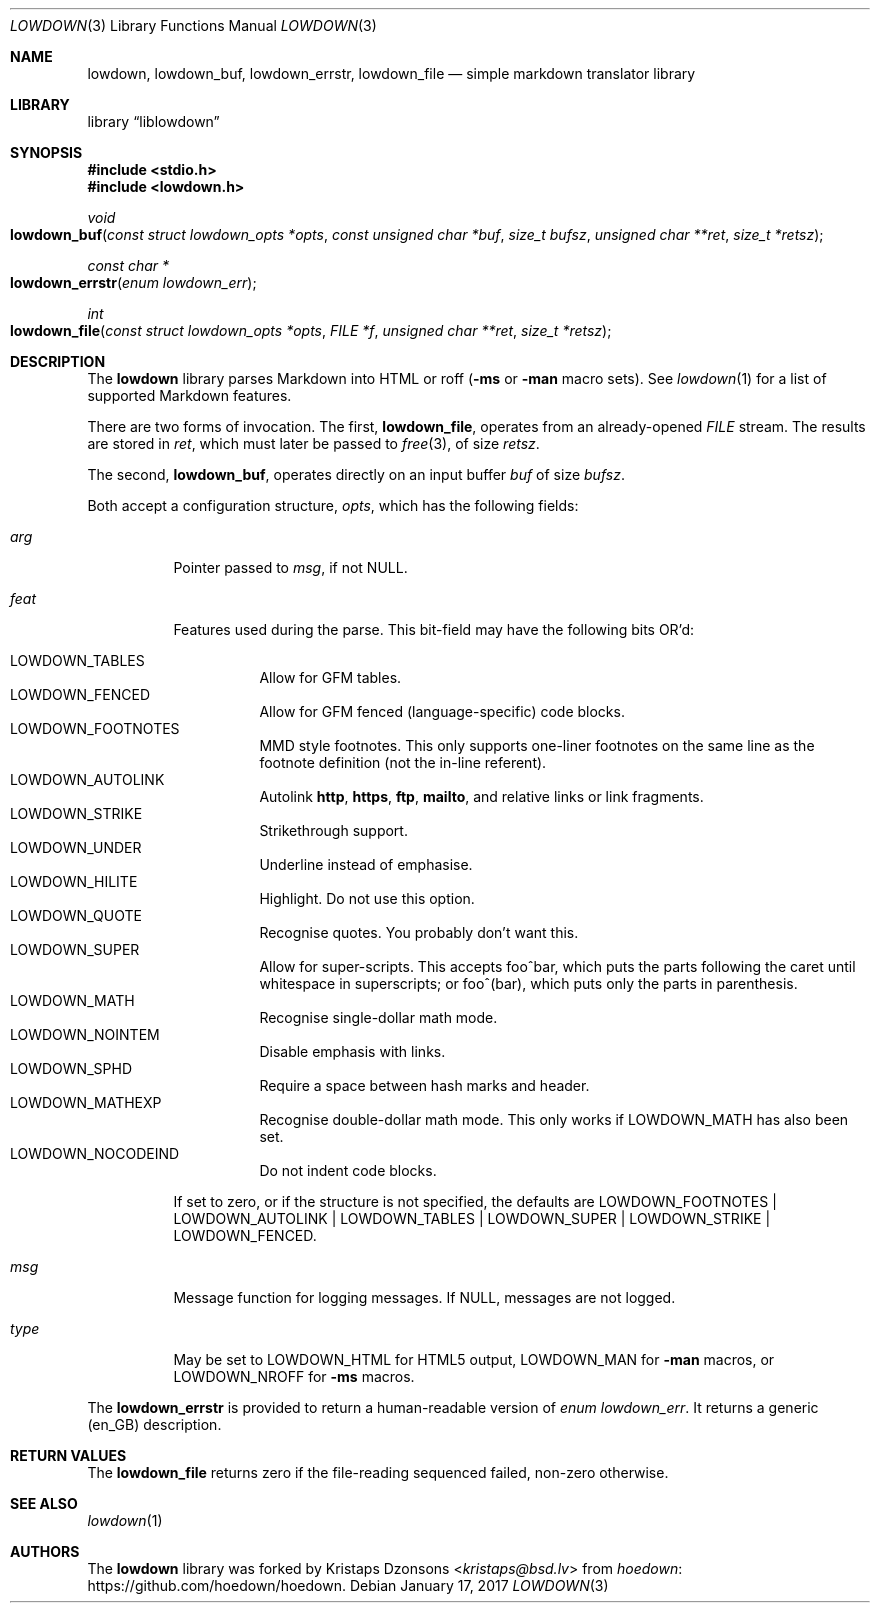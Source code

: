 .\"	$Id$
.\"
.\" Copyright (c) 2017 Kristaps Dzonsons <kristaps@bsd.lv>
.\"
.\" Permission to use, copy, modify, and distribute this software for any
.\" purpose with or without fee is hereby granted, provided that the above
.\" copyright notice and this permission notice appear in all copies.
.\"
.\" THE SOFTWARE IS PROVIDED "AS IS" AND THE AUTHOR DISCLAIMS ALL WARRANTIES
.\" WITH REGARD TO THIS SOFTWARE INCLUDING ALL IMPLIED WARRANTIES OF
.\" MERCHANTABILITY AND FITNESS. IN NO EVENT SHALL THE AUTHOR BE LIABLE FOR
.\" ANY SPECIAL, DIRECT, INDIRECT, OR CONSEQUENTIAL DAMAGES OR ANY DAMAGES
.\" WHATSOEVER RESULTING FROM LOSS OF USE, DATA OR PROFITS, WHETHER IN AN
.\" ACTION OF CONTRACT, NEGLIGENCE OR OTHER TORTIOUS ACTION, ARISING OUT OF
.\" OR IN CONNECTION WITH THE USE OR PERFORMANCE OF THIS SOFTWARE.
.\"
.Dd $Mdocdate: January 17 2017 $
.Dt LOWDOWN 3
.Os
.Sh NAME
.Nm lowdown ,
.Nm lowdown_buf ,
.Nm lowdown_errstr ,
.Nm lowdown_file
.Nd simple markdown translator library
.Sh LIBRARY
.Lb liblowdown
.Sh SYNOPSIS
.In stdio.h
.In lowdown.h
.Ft void
.Fo lowdown_buf
.Fa "const struct lowdown_opts *opts"
.Fa "const unsigned char *buf"
.Fa "size_t bufsz"
.Fa "unsigned char **ret"
.Fa "size_t *retsz"
.Fc
.Ft "const char *"
.Fo lowdown_errstr
.Fa "enum lowdown_err"
.Fc
.Ft int
.Fo lowdown_file
.Fa "const struct lowdown_opts *opts"
.Fa "FILE *f"
.Fa "unsigned char **ret"
.Fa "size_t *retsz"
.Fc
.Sh DESCRIPTION
The
.Nm lowdown
library parses Markdown into HTML or roff
.Pq Fl ms No or Fl man No macro sets .
See
.Xr lowdown 1
for a list of supported Markdown features.
.Pp
There are two forms of invocation.
The first,
.Nm lowdown_file ,
operates from an already-opened
.Vt FILE
stream.
The results are stored in
.Fa ret ,
which must later be passed to
.Xr free 3 ,
of size
.Fa retsz .
.Pp
The second,
.Nm lowdown_buf ,
operates directly on an input buffer
.Fa buf
of size
.Fa bufsz .
.Pp
Both accept a configuration structure,
.Fa opts ,
which has the following fields:
.Bl -tag -width Ds
.It Va arg
Pointer passed to
.Va msg ,
if not
.Dv NULL .
.It Va feat
Features used during the parse.
This bit-field may have the following bits OR'd:
.Pp
.Bl -tag -width Ds -compact
.It Dv LOWDOWN_TABLES
Allow for GFM tables.
.It Dv LOWDOWN_FENCED
Allow for GFM fenced (language-specific) code blocks.
.It Dv LOWDOWN_FOOTNOTES
MMD style footnotes.
This only supports one-liner footnotes on the same line as the footnote
definition (not the in-line referent).
.It Dv LOWDOWN_AUTOLINK
Autolink
.Li http ,
.Li https ,
.Li ftp ,
.Li mailto ,
and relative links or link fragments.
.It Dv LOWDOWN_STRIKE
Strikethrough support.
.It Dv LOWDOWN_UNDER
Underline instead of emphasise.
.It Dv LOWDOWN_HILITE
Highlight.
Do not use this option.
.It Dv LOWDOWN_QUOTE
Recognise quotes.
You probably don't want this.
.It Dv LOWDOWN_SUPER
Allow for super-scripts.
This accepts foo^bar, which puts the parts following the caret until
whitespace in superscripts; or foo^(bar), which puts only the parts in
parenthesis.
.It Dv LOWDOWN_MATH
Recognise single-dollar math mode.
.It Dv LOWDOWN_NOINTEM
Disable emphasis with links.
.It Dv LOWDOWN_SPHD
Require a space between hash marks and header.
.It Dv LOWDOWN_MATHEXP
Recognise double-dollar math mode.
This only works if
.Dv LOWDOWN_MATH
has also been set.
.It Dv LOWDOWN_NOCODEIND
Do not indent code blocks.
.El
.Pp
If set to zero, or if the structure is not specified, the defaults are
.Dv LOWDOWN_FOOTNOTES |
.Dv LOWDOWN_AUTOLINK |
.Dv LOWDOWN_TABLES |
.Dv LOWDOWN_SUPER |
.Dv LOWDOWN_STRIKE |
.Dv LOWDOWN_FENCED .
.It Va msg
Message function for logging messages.
If
.Dv NULL ,
messages are not logged.
.It Va type
May be set to
.Dv LOWDOWN_HTML
for HTML5 output,
.Dv LOWDOWN_MAN
for
.Fl man
macros, or
.Dv LOWDOWN_NROFF
for
.Fl ms
macros.
.El
.Pp
The
.Nm lowdown_errstr
is provided to return a human-readable version of
.Vt "enum lowdown_err" .
It returns a generic (en_GB) description.
.Sh RETURN VALUES
The
.Nm lowdown_file
returns zero if the file-reading sequenced failed, non-zero otherwise.
.Sh SEE ALSO
.Xr lowdown 1
.Sh AUTHORS
The
.Nm
library was forked by
.An Kristaps Dzonsons Aq Mt kristaps@bsd.lv
from
.Lk https://github.com/hoedown/hoedown hoedown .
